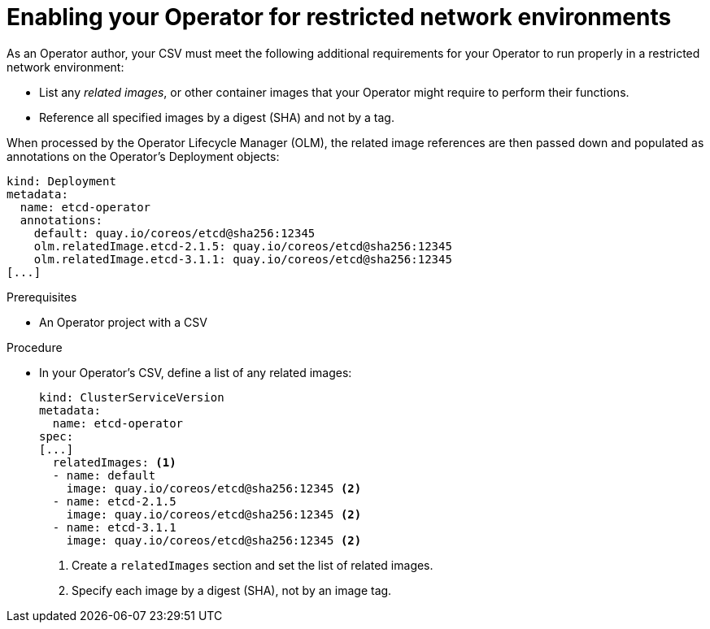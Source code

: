 // Module included in the following assemblies:
//
// * operators/operator_sdk/osdk-generating-csvs.adoc

[id="olm-enabling-operator-for-restricted-network_{context}"]
= Enabling your Operator for restricted network environments

As an Operator author, your CSV must meet the following additional requirements
for your Operator to run properly in a restricted network environment:

* List any _related images_, or other container images that your Operator might
require to perform their functions.
* Reference all specified images by a digest (SHA) and not by a tag.

When processed by the Operator Lifecycle Manager (OLM), the related image
references are then passed down and populated as annotations on the Operator's
Deployment objects:

[source,yaml]
----
kind: Deployment
metadata:
  name: etcd-operator
  annotations:
    default: quay.io/coreos/etcd@sha256:12345
    olm.relatedImage.etcd-2.1.5: quay.io/coreos/etcd@sha256:12345
    olm.relatedImage.etcd-3.1.1: quay.io/coreos/etcd@sha256:12345
[...]
----

.Prerequisites

* An Operator project with a CSV

.Procedure

* In your Operator's CSV, define a list of any related images:
+
[source,yaml]
----
kind: ClusterServiceVersion
metadata:
  name: etcd-operator
spec:
[...]
  relatedImages: <1>
  - name: default
    image: quay.io/coreos/etcd@sha256:12345 <2>
  - name: etcd-2.1.5
    image: quay.io/coreos/etcd@sha256:12345 <2>
  - name: etcd-3.1.1
    image: quay.io/coreos/etcd@sha256:12345 <2>
----
<1> Create a `relatedImages` section and set the list of related images.
<2> Specify each image by a digest (SHA), not by an image tag.
